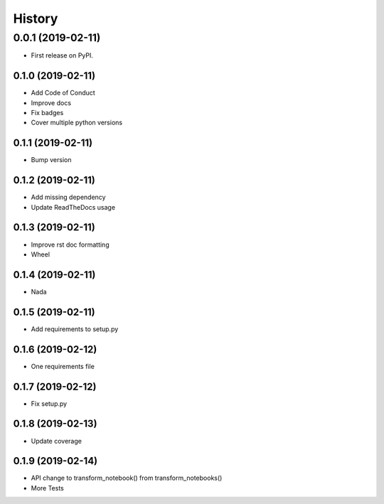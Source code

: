 =======
History
=======

0.0.1 (2019-02-11)
------------------

* First release on PyPI.

0.1.0 (2019-02-11)
_________________

* Add Code of Conduct
* Improve docs
* Fix badges
* Cover multiple python versions

0.1.1 (2019-02-11)
_________________

* Bump version

0.1.2 (2019-02-11)
_________________

* Add missing dependency
* Update ReadTheDocs usage

0.1.3 (2019-02-11)
_________________

* Improve rst doc formatting
* Wheel

0.1.4 (2019-02-11)
_________________

* Nada

0.1.5 (2019-02-11)
_________________

* Add requirements to setup.py

0.1.6 (2019-02-12)
_________________

* One requirements file

0.1.7 (2019-02-12)
_________________

* Fix setup.py

0.1.8 (2019-02-13)
_________________

* Update coverage

0.1.9 (2019-02-14)
_________________

* API change to transform_notebook() from transform_notebooks()
* More Tests
